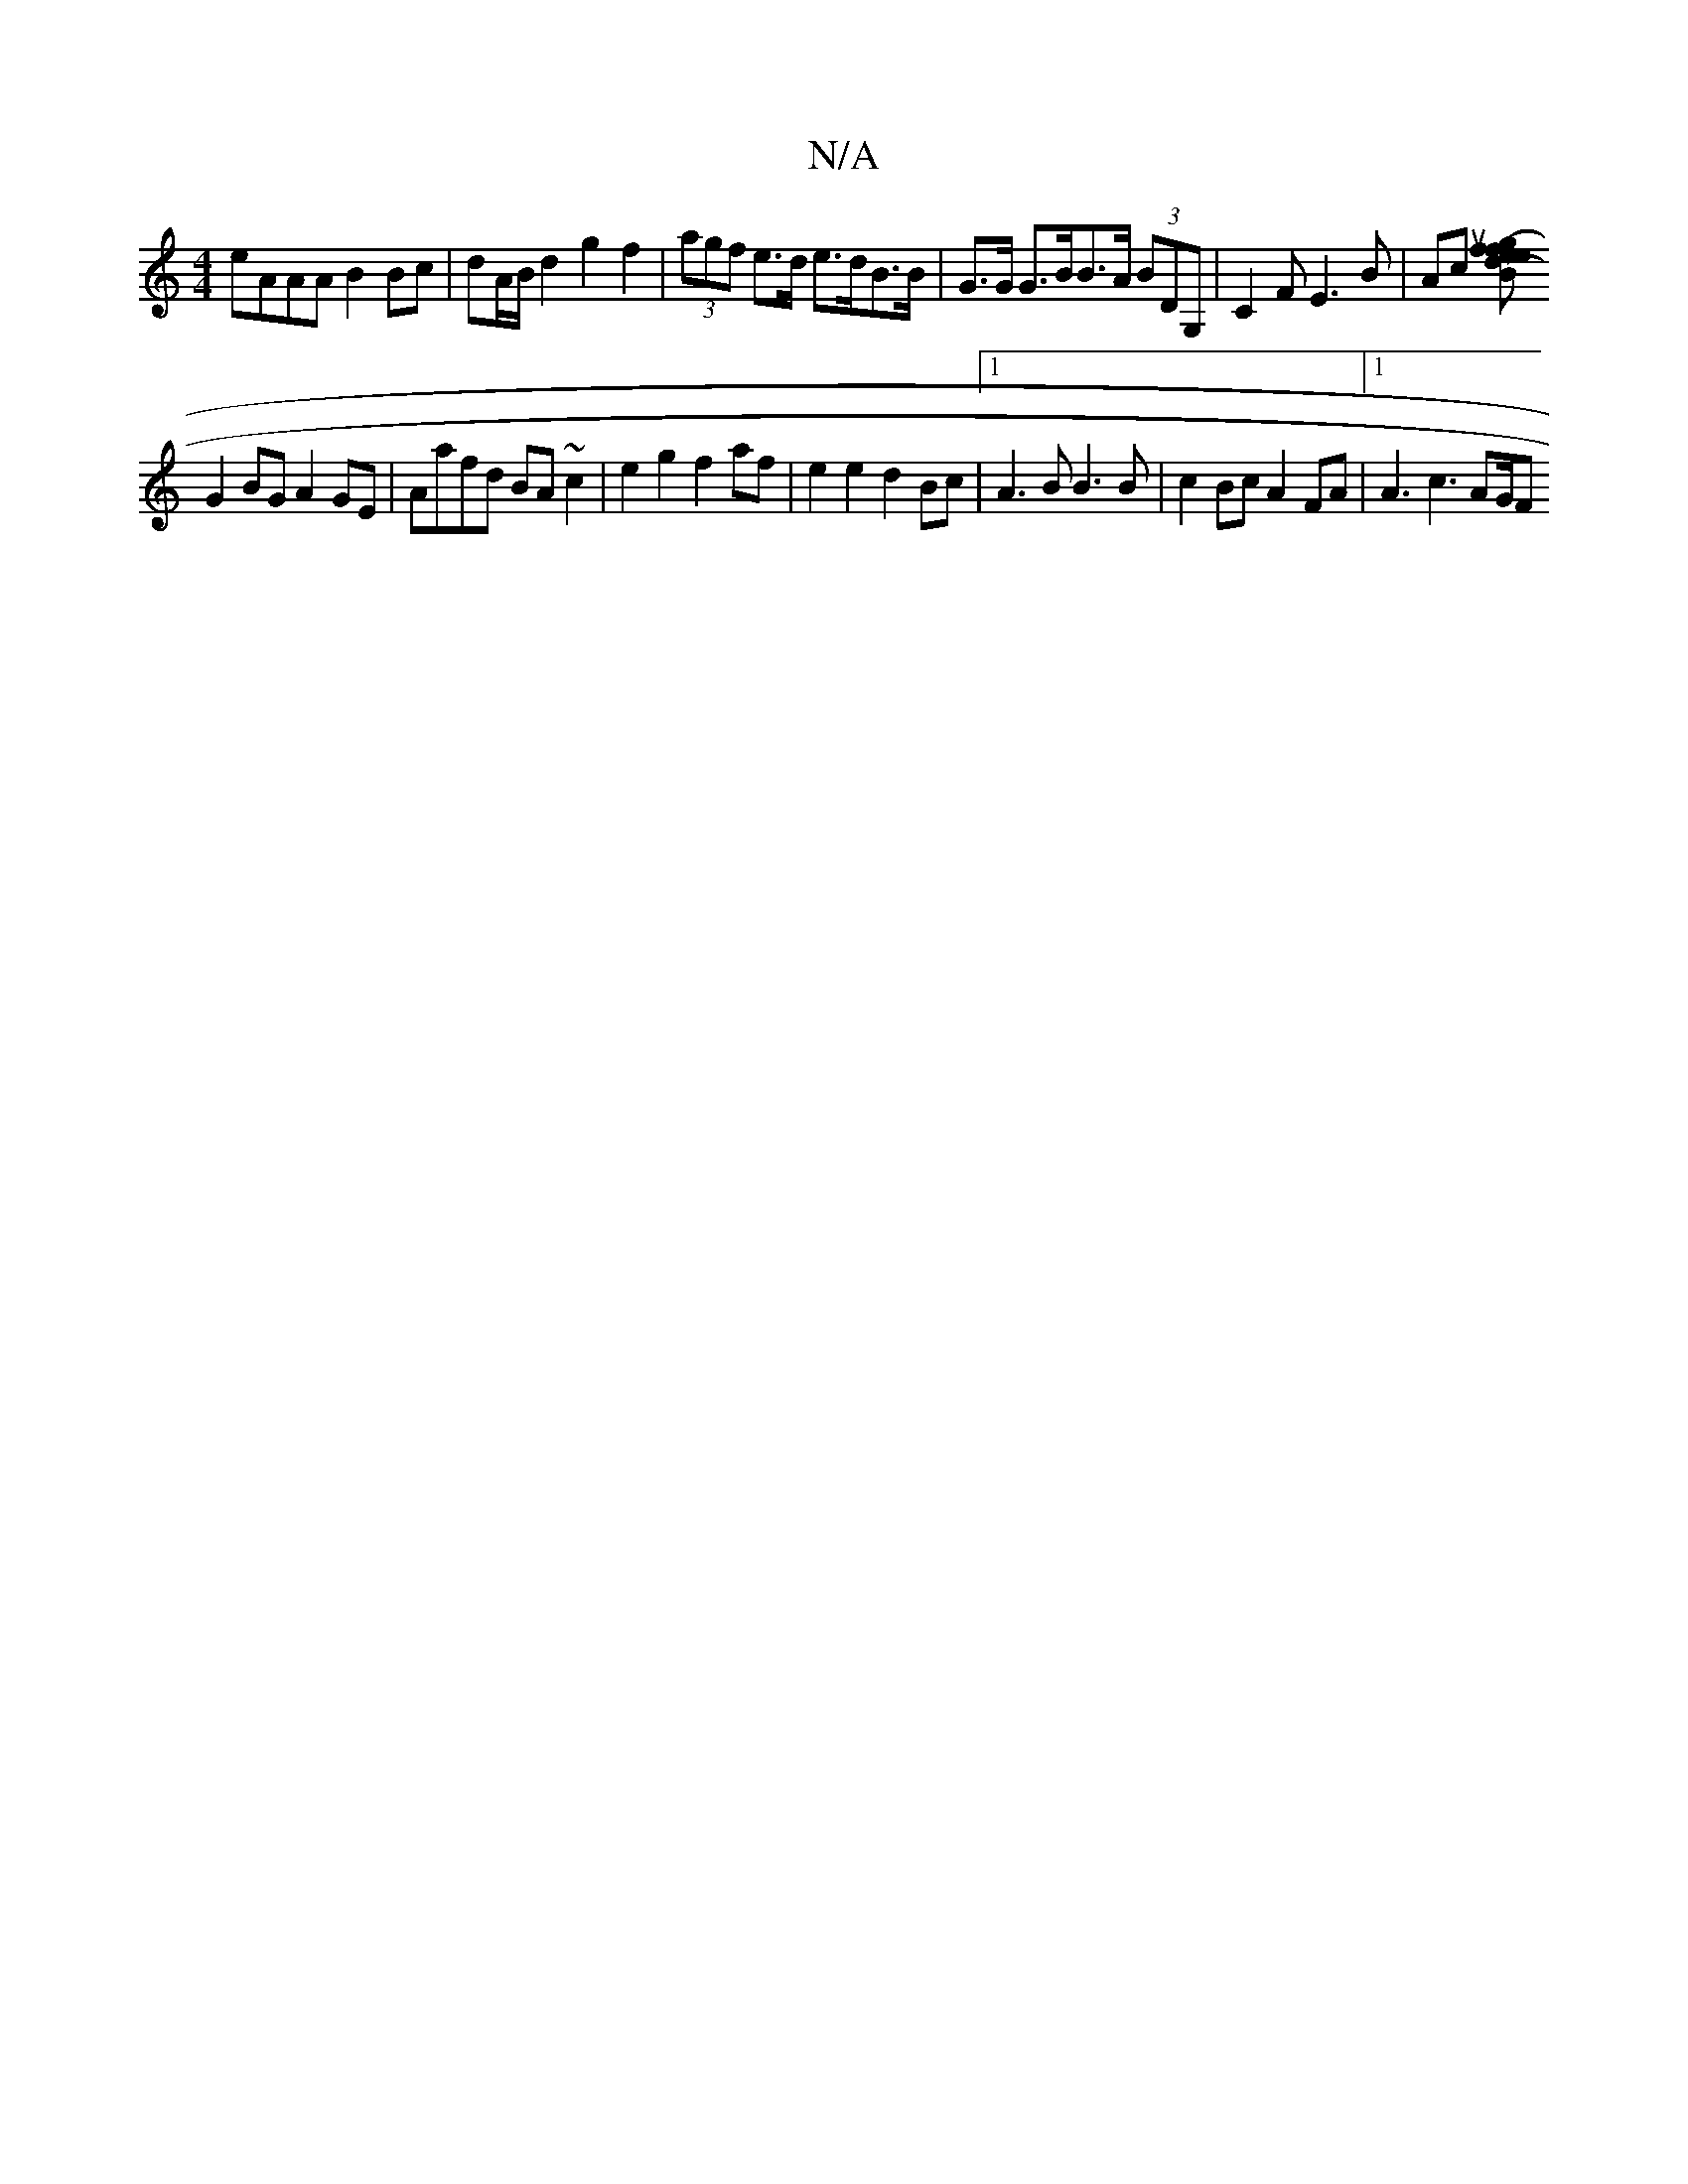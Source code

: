 X:1
T:N/A
M:4/4
R:N/A
K:Cmajor
eAAA B2 Bc|dA/B/ d2 g2 f2 | (3agf e>d e>dB>B | G>G G>BB>A (3 BDG, | C2 F E3 B|Ac [(Bu) (uf>ge2f2e>dc>e | D2 c2 | g3 f edcA|
G2BG A2GE|Aafd BA~c2|e2 g2 f2 af|e2e2 d2Bc|1 A3 B B3B|c2Bc A2FA |[1 A3c3AG/F